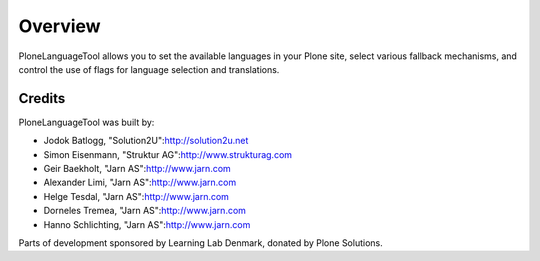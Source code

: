 Overview
========

PloneLanguageTool allows you to set the available languages in your Plone
site, select various fallback mechanisms, and control the use of flags
for language selection and translations.

Credits
-------

PloneLanguageTool was built by:

- Jodok Batlogg, "Solution2U":http://solution2u.net

- Simon Eisenmann, "Struktur AG":http://www.strukturag.com

- Geir Baekholt, "Jarn AS":http://www.jarn.com

- Alexander Limi, "Jarn AS":http://www.jarn.com

- Helge Tesdal, "Jarn AS":http://www.jarn.com

- Dorneles Tremea, "Jarn AS":http://www.jarn.com

- Hanno Schlichting, "Jarn AS":http://www.jarn.com

Parts of development sponsored by Learning Lab Denmark, donated by
Plone Solutions.
